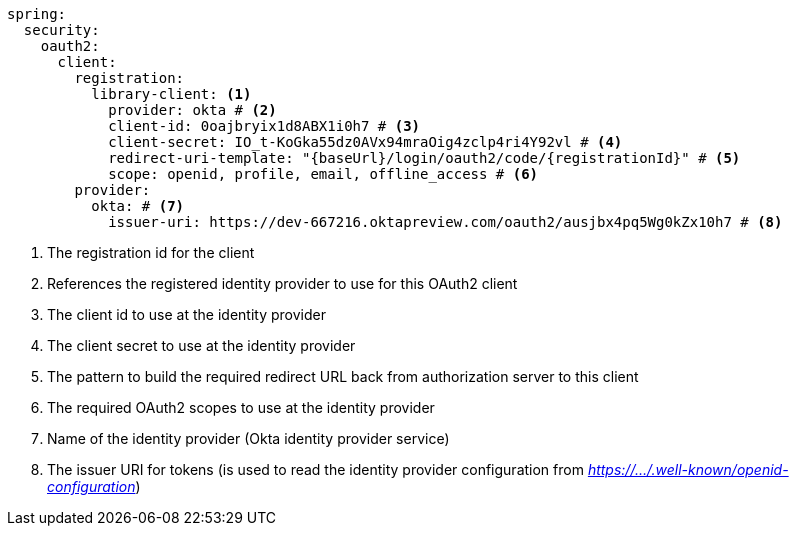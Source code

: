 [source,options="nowrap"]
----
spring:
  security:
    oauth2:
      client:
        registration:
          library-client: <1>
            provider: okta # <2>
            client-id: 0oajbryix1d8ABX1i0h7 # <3>
            client-secret: IO_t-KoGka55dz0AVx94mraOig4zclp4ri4Y92vl # <4>
            redirect-uri-template: "{baseUrl}/login/oauth2/code/{registrationId}" # <5>
            scope: openid, profile, email, offline_access # <6>
        provider:
          okta: # <7>
            issuer-uri: https://dev-667216.oktapreview.com/oauth2/ausjbx4pq5Wg0kZx10h7 # <8>
----
<1> The registration id for the client
<2> References the registered identity provider to use for this OAuth2 client
<3> The client id to use at the identity provider
<4> The client secret to use at the identity provider
<5> The pattern to build the required redirect URL back from authorization server to this client
<6> The required OAuth2 scopes to use at the identity provider
<7> Name of the identity provider (Okta identity provider service)
<8> The issuer URI for tokens (is used to read the identity provider configuration from _https://.../.well-known/openid-configuration_)

